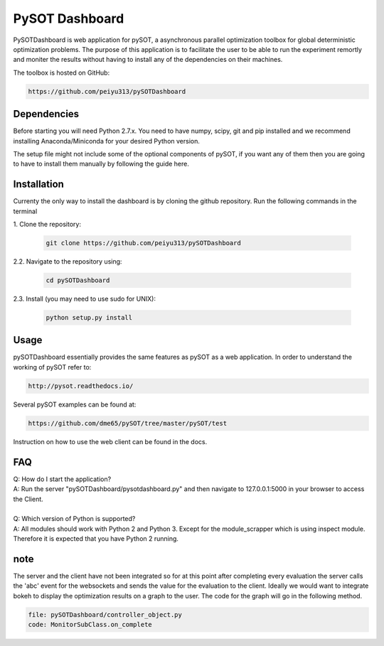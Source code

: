 PySOT Dashboard
===============

PySOTDashboard is web application for pySOT, a asynchronous parallel 
optimization toolbox for global deterministic optimization problems. 
The purpose of this application is to facilitate the user to be able
to run the experiment remortly and moniter the results without 
having to install any of the dependencies on their machines. 

The toolbox is hosted on GitHub: 

.. code-block:: bash

   https://github.com/peiyu313/pySOTDashboard

Dependencies
------------

Before starting you will need Python 2.7.x. You need to have numpy, scipy, git and pip
installed and we recommend installing Anaconda/Miniconda for your desired Python version.

The setup file might not include some of the optional components of pySOT, if you want any
of them then you are going to have to install them manually by following the guide here. 

Installation
------------

Currenty the only way to install the dashboard is by cloning the github repository.
Run the following commands in the terminal


|  1. Clone the repository:

   .. code-block:: bash

      git clone https://github.com/peiyu313/pySOTDashboard

|  2.2. Navigate to the repository using:

   .. code-block:: bash

      cd pySOTDashboard

|  2.3. Install (you may need to use sudo for UNIX):

   .. code-block:: bash

      python setup.py install


Usage
-----

pySOTDashboard essentially provides the same features as pySOT as a 
web application. In order to understand the working of pySOT refer to:

.. code-block:: bash

   http://pysot.readthedocs.io/

Several pySOT examples can be found at:

.. code-block:: bash

   https://github.com/dme65/pySOT/tree/master/pySOT/test

Instruction on how to use the web client can be found in the docs.

FAQ
---

| Q: How do I start the application?
| A: Run the server "pySOTDashboard/pysotdashboard.py" and then navigate to 
	127.0.0.1:5000 in your browser to access the Client.	
|
| Q: Which version of Python is supported?
| A: All modules should work with Python 2 and Python 3. Except for the 
 	module_scrapper which is using inspect module. Therefore it is expected 
 	that you have Python 2 running.

note
----

The server and the client have not been integrated so for
at this point after completing every evaluation the server calls the
'abc' event for the websockets and sends the value for the evaluation
to the client. Ideally we would want to integrate bokeh to display 
the optimization results on a graph to the user. The code for the 
graph will go in the following method.

.. code-block:: bash

   file: pySOTDashboard/controller_object.py
   code: MonitorSubClass.on_complete
